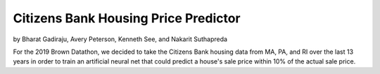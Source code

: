 Citizens Bank Housing Price Predictor
-------------------------------------

by Bharat Gadiraju, Avery Peterson, Kenneth See, and Nakarit Suthapreda

For the 2019 Brown Datathon, we decided to take the Citizens Bank housing data from MA, PA, and RI over the last 13 years in order to train an artificial neural net that could predict a house's sale price within 10% of the actual sale price.
